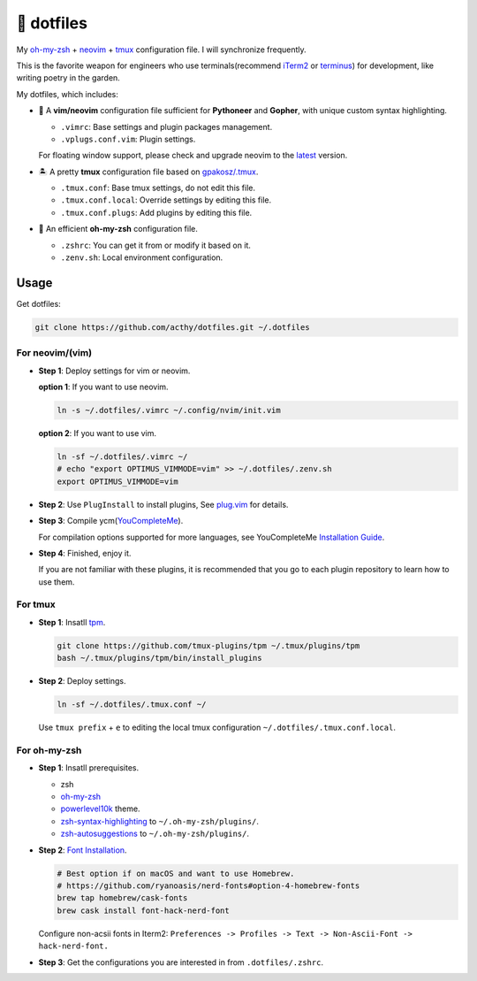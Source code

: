 ===========
🚒 dotfiles
===========

My `oh-my-zsh <https://ohmyz.sh/>`_ + neovim_ + tmux_ configuration file. I will synchronize frequently.

This is the favorite weapon for engineers who use terminals(recommend iTerm2_ or terminus_) for development,
like writing poetry in the garden.

My dotfiles, which includes:

* 🐉 A **vim/neovim** configuration file sufficient for **Pythoneer** and **Gopher**,
  with unique custom syntax highlighting.

  - ``.vimrc``: Base settings and plugin packages management.
  - ``.vplugs.conf.vim``: Plugin settings.

  For floating window support, please check and upgrade neovim to the latest_ version.

* 🏝  A pretty **tmux** configuration file based on `gpakosz/.tmux <https://github.com/gpakosz/.tmux/tree/master>`_.

  - ``.tmux.conf``: Base tmux settings, do not edit this file.
  - ``.tmux.conf.local``: Override settings by editing this file.
  - ``.tmux.conf.plugs``: Add plugins by editing this file.

* 🚀 An efficient **oh-my-zsh** configuration file.

  - ``.zshrc``: You can get it from or modify it based on it.
  - ``.zenv.sh``: Local environment configuration.


Usage
-----

Get dotfiles:

.. code-block:: console

   git clone https://github.com/acthy/dotfiles.git ~/.dotfiles


For neovim/(vim)
****************

* **Step 1**: Deploy settings for vim or neovim.

  **option 1**: If you want to use neovim.

  .. code-block:: console

     ln -s ~/.dotfiles/.vimrc ~/.config/nvim/init.vim

  **option 2**: If you want to use vim.

  .. code-block:: console

     ln -sf ~/.dotfiles/.vimrc ~/
     # echo "export OPTIMUS_VIMMODE=vim" >> ~/.dotfiles/.zenv.sh
     export OPTIMUS_VIMMODE=vim

* **Step 2**: Use ``PlugInstall`` to install plugins, See `plug.vim <https://github.com/junegunn/vim-plug>`_ for details.

* **Step 3**: Compile ycm(`YouCompleteMe <https://github.com/Valloric/YouCompleteMe>`_).

  For compilation options supported for more languages, see YouCompleteMe `Installation Guide <https://github.com/ycm-core/YouCompleteMe/#installation>`_.
 
* **Step 4**: Finished, enjoy it.

  If you are not familiar with these plugins, it is recommended that you go to each plugin repository to learn how to use them.


For tmux
********

* **Step 1**: Insatll tpm_.

  .. code-block:: console

     git clone https://github.com/tmux-plugins/tpm ~/.tmux/plugins/tpm
     bash ~/.tmux/plugins/tpm/bin/install_plugins

* **Step 2**: Deploy settings.

  .. code-block:: console

     ln -sf ~/.dotfiles/.tmux.conf ~/

  Use ``tmux prefix`` + ``e`` to editing the local tmux configuration ``~/.dotfiles/.tmux.conf.local``.

For oh-my-zsh
*************

* **Step 1**: Insatll prerequisites.

  - zsh

  - `oh-my-zsh <https://github.com/robbyrussell/oh-my-zsh/>`_

  - powerlevel10k_ theme.

  - zsh-syntax-highlighting_ to ``~/.oh-my-zsh/plugins/``.

  - zsh-autosuggestions_ to ``~/.oh-my-zsh/plugins/``.

* **Step 2**: `Font Installation <https://github.com/ryanoasis/nerd-fonts#Font%20Installation>`_.

  .. code-block:: console
  
     # Best option if on macOS and want to use Homebrew.
     # https://github.com/ryanoasis/nerd-fonts#option-4-homebrew-fonts
     brew tap homebrew/cask-fonts
     brew cask install font-hack-nerd-font
  
  Configure non-acsii fonts in Iterm2: ``Preferences -> Profiles -> Text -> Non-Ascii-Font -> hack-nerd-font.``

* **Step 3**: Get the configurations you are interested in from ``.dotfiles/.zshrc``.


.. _neovim: https://neovim.io/
.. _tmux: https://github.com/tmux/tmux
.. _iTerm2: https://www.iterm2.com/
.. _terminus: https://eugeny.github.io/terminus/
.. _latest: https://github.com/neovim/neovim/releases
.. _tpm: https://github.com/tmux-plugins/tpm
.. _powerlevel10k: https://github.com/romkatv/powerlevel10k
.. _zsh-syntax-highlighting: https://github.com/zsh-users/zsh-syntax-highlighting
.. _zsh-autosuggestions: https://github.com/zsh-users/zsh-autosuggestions 
.. _image: https://img.shields.io/static/v1.svg?label=dotfiles&message=fight&color=brightgreen
.. _undotree: https://github.com/mbbill/undotree
